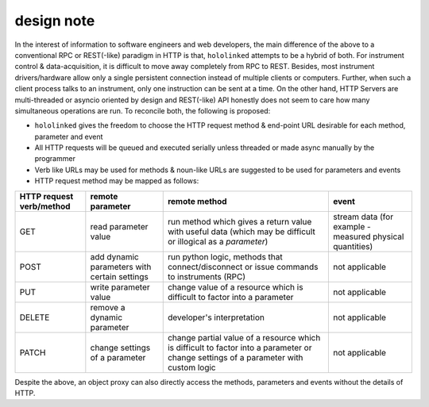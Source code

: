 .. |module-highlighted| replace:: ``hololinked``

.. _note:

design note
===========

In the interest of information to software engineers and web developers, the main difference of the above to a conventional RPC or REST(-like) paradigm in HTTP is that, 
|module-highlighted| attempts to be a hybrid of both. For instrument control & data-acquisition, it is difficult to move away completely from RPC to REST. Besides, most instrument drivers/hardware 
allow only a single persistent connection instead of multiple clients or computers. Further, when such a client process talks to an instrument, only one instruction can be sent at a time. 
On the other hand, HTTP Servers are multi-threaded or asyncio oriented by design and REST(-like) API honestly does not seem to care how many simultaneous operations are run. 
To reconcile both, the following is proposed:

* |module-highlighted| gives the freedom to choose the HTTP request method & end-point URL desirable for each method, parameter and event
* All HTTP requests will be queued and executed serially unless threaded or made async manually by the programmer 
* Verb like URLs may be used for methods & noun-like URLs are suggested to be used for parameters and events 
* HTTP request method may be mapped as follows:

.. list-table:: 
   :header-rows: 1

   * - HTTP request verb/method
     - remote parameter  
     - remote method 
     - event  
   * - GET
     - read parameter value 
     - run method which gives a return value with useful data (which may be difficult or illogical as a `parameter`)
     - stream data (for example - measured physical quantities)
   * - POST 
     - add dynamic parameters with certain settings      
     - run python logic, methods that connect/disconnect or issue commands to instruments (RPC)
     - not applicable 
   * - PUT 
     - write parameter value 
     - change value of a resource which is difficult to factor into a parameter 
     - not applicable
   * - DELETE 
     - remove a dynamic parameter 
     - developer's interpretation 
     - not applicable
   * - PATCH
     - change settings of a parameter
     - change partial value of a resource which is difficult to factor into a parameter or change settings of a parameter with custom logic 
     - not applicable

Despite the above, an object proxy can also directly access the methods, parameters and events without the details of HTTP.

